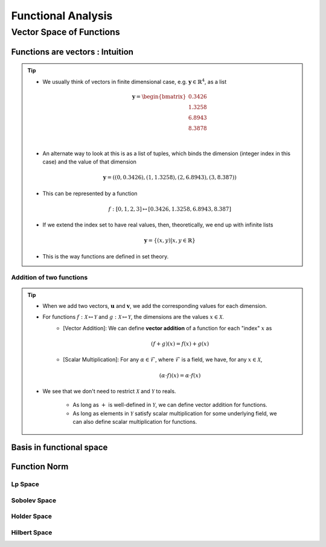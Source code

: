 ################################################################################
Functional Analysis
################################################################################

********************************************************************************
Vector Space of Functions
********************************************************************************
Functions are vectors : Intuition
================================================================================
.. tip::
	* We usually think of vectors in finite dimensional case, e.g. :math:`\mathbf{y}\in\mathbb{R}^4`, as a list

		.. math:: \mathbf{y}=\begin{bmatrix}0.3426 \\1.3258 \\6.8943 \\8.3878 \\\end{bmatrix}\\
	* An alternate way to look at this is as a list of tuples, which binds the dimension (integer index in this case) and the value of that dimension

		.. math:: \mathbf{y}=\left((0,0.3426),(1,1.3258),(2,6.8943),(3,8.387)\right)
	* This can be represented by a function

		.. math:: f:[0,1,2,3]\mapsto[0.3426,1.3258,6.8943,8.387]
	* If we extend the index set to have real values, then, theoretically, we end up with infinite lists

		.. math:: \mathbf{y}=\{(x,y)|x,y\in\mathbb{R}\}
	* This is the way functions are defined in set theory.

Addition of two functions
--------------------------------------------------------------------------------
.. tip::
	* When we add two vectors, :math:`\mathbf{u}` and :math:`\mathbf{v}`, we add the corresponding values for each dimension.
	* For functions :math:`f:\mathcal{X}\mapsto\mathcal{Y}` and :math:`g:\mathcal{X}\mapsto\mathcal{Y}`, the dimensions are the values :math:`x\in\mathcal{X}`. 
		* [Vector Addition]: We can define **vector addition** of a function for each "index" :math:`x` as

			.. math:: (f + g)(x) = f(x) + g(x)
		* [Scalar Multiplication]: For any :math:`\alpha\in\mathcal{F}`, where :math:`\mathcal{F}` is a field, we have, for any :math:`x\in\mathcal{X}`,

			.. math:: (\alpha\cdot f)(x) = \alpha\cdot f(x)
	* We see that we don't need to restrict :math:`\mathcal{X}` and :math:`\mathcal{Y}` to reals.

		* As long as :math:`+` is well-defined in :math:`\mathcal{Y}`, we can define vector addition for functions.
		* As long as elements in :math:`\mathcal{Y}` satisfy scalar multiplication for some underlying field, we can also define scalar multiplication for functions.

Basis in functional space
================================================================================

Function Norm
================================================================================
Lp Space
--------------------------------------------------------------------------------
Sobolev Space
--------------------------------------------------------------------------------
Holder Space
--------------------------------------------------------------------------------
Hilbert Space
--------------------------------------------------------------------------------
